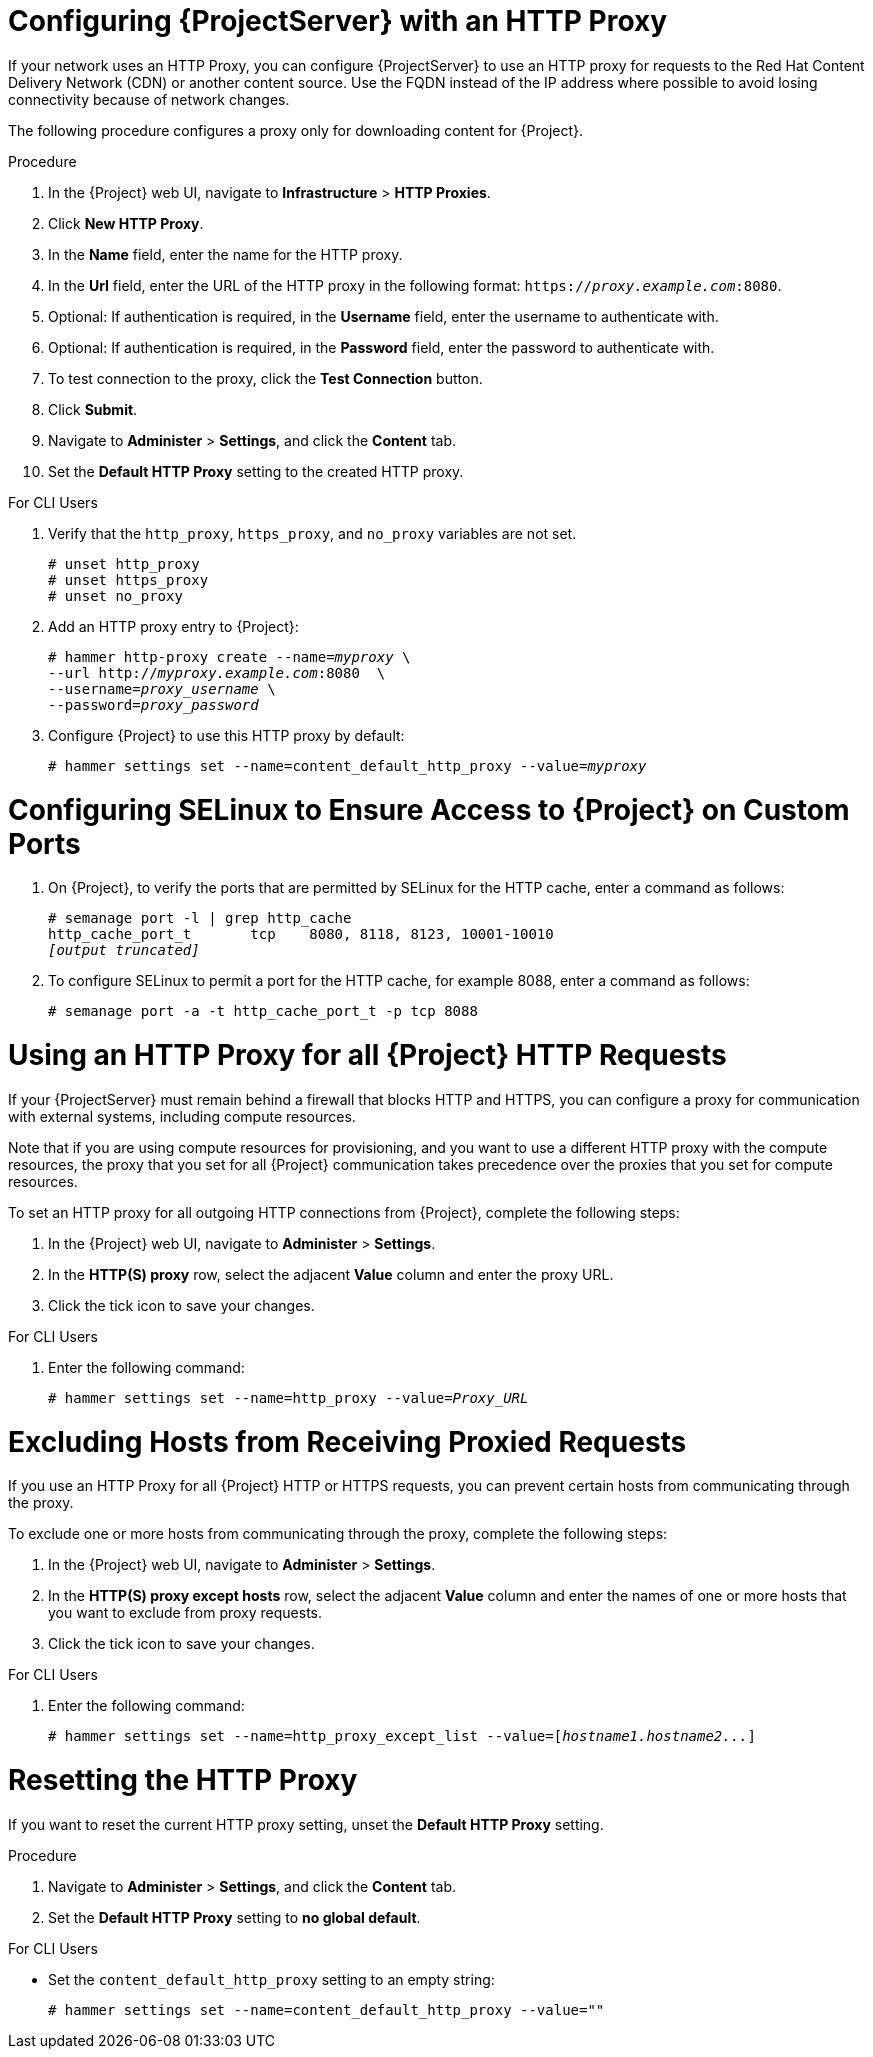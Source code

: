 [[configuring_satellite_http_proxy]]

= Configuring {ProjectServer} with an HTTP Proxy

If your network uses an HTTP Proxy, you can configure {ProjectServer} to use an HTTP proxy for requests to the Red{nbsp}Hat Content Delivery Network (CDN) or another content source. Use the FQDN instead of the IP address where possible to avoid losing connectivity because of network changes.

The following procedure configures a proxy only for downloading content for {Project}.

.Procedure

. In the {Project} web UI, navigate to *Infrastructure* > *HTTP Proxies*.
. Click *New HTTP Proxy*.
. In the *Name* field, enter the name for the HTTP proxy.
. In the *Url* field, enter the URL of the HTTP proxy in the following format: `https://_proxy.example.com_:8080`.
. Optional: If authentication is required, in the *Username* field, enter the username to authenticate with.
. Optional: If authentication is required, in the *Password* field, enter the password to authenticate with.
. To test connection to the proxy, click the *Test Connection* button.
. Click *Submit*.
. Navigate to *Administer* > *Settings*, and click the *Content* tab.
. Set the *Default HTTP Proxy* setting to the created HTTP proxy.

.For CLI Users

. Verify that the `http_proxy`, `https_proxy`, and `no_proxy` variables are not set.
+
[options="nowrap"]
----
# unset http_proxy
# unset https_proxy
# unset no_proxy
----

. Add an HTTP proxy entry to {Project}:
+
[options="nowrap" subs="+quotes"]
----
# hammer http-proxy create --name=_myproxy_ \
--url http://_myproxy.example.com_:8080  \
--username=_proxy_username_ \
--password=_proxy_password_
----

. Configure {Project} to use this HTTP proxy by default:
+
[options="nowrap" subs="+quotes,attributes"]
----
# hammer settings set --name=content_default_http_proxy --value=_myproxy_
----

ifeval::["{build}" == "satellite"]

= Configuring the HTTP Proxy to Connect to Red Hat CDN

Verify that {Project} can connect to the Red{nbsp}Hat CDN and can synchronize its repositories.

.Procedure

. On the network gateway and the HTTP Proxy, enable TCP for the following host names:
+
[cols="2,1,1",options="header"]
|====
| Host name | Port | Protocol
| subscription.rhsm.redhat.com | 443 | HTTPS
| cdn.redhat.com |  443 | HTTPS
| *.akamaiedge.net |  443 | HTTPS
| cert-api.access.redhat.com (if using Red{nbsp}Hat Insights) |  443 | HTTPS
| api.access.redhat.com (if using Red{nbsp}Hat Insights) |  443 | HTTPS
|====
+
{ProjectServer} uses SSL to communicate with the Red{nbsp}Hat CDN securely. Use of an SSL interception proxy interferes with this communication. These hosts must be whitelisted on the proxy.
+
For a list of IP addresses used by the Red{nbsp}Hat CDN (cdn.redhat.com), see the Knowledgebase article https://access.redhat.com/articles/1525183[Public CIDR Lists for Red{nbsp}Hat] on the Red{nbsp}Hat Customer Portal.
+
. On {ProjectServer}, complete the following details in the `/etc/rhsm/rhsm.conf` file:
+
[options="nowrap" subs="+quotes"]
----
# an http proxy server to use (enter server FQDN)
proxy_hostname = _myproxy.example.com_

# port for http proxy server
proxy_port = 8080

# user name for authenticating to an http proxy, if needed
proxy_user =

# password for basic http proxy auth, if needed
proxy_password =
----
endif::[]

= Configuring SELinux to Ensure Access to {Project} on Custom Ports

ifeval::["{build}" == "satellite"]
SELinux ensures access of {ProjectNameX} and Red{nbsp}Hat Subscription Manager only to specific ports. In the case of the HTTP cache, the TCP ports are 8080, 8118, 8123, and 10001 - 10010. If you use a port that does not have SELinux type `http_cache_port_t`, complete the following steps:
endif::[]

ifeval::["{build}" == "foreman"]
SELinux ensures access of {ProjectNameX} only to specific ports. In the case of the HTTP cache, the TCP ports are 8080, 8118, 8123, and 10001 - 10010. If you use a port that does not have SELinux type `http_cache_port_t`, complete the following steps:
endif::[]

. On {Project}, to verify the ports that are permitted by SELinux for the HTTP cache, enter a command as follows:
+
[options="nowrap",subs="+quotes"]
----
# semanage port -l | grep http_cache
http_cache_port_t       tcp    8080, 8118, 8123, 10001-10010
_[output truncated]_
----
+
. To configure SELinux to permit a port for the HTTP cache, for example 8088, enter a command as follows:
+
[options="nowrap",subs="+quotes"]
----
# semanage port -a -t http_cache_port_t -p tcp 8088
----

[[configuring_foreman_http_server]]
= Using an HTTP Proxy for all {Project} HTTP Requests

If your {ProjectServer} must remain behind a firewall that blocks HTTP and HTTPS, you can configure a proxy for communication with external systems, including compute resources.

Note that if you are using compute resources for provisioning, and you want to use a different HTTP proxy with the compute resources, the proxy that you set for all {Project} communication takes precedence over the proxies that you set for compute resources.

To set an HTTP proxy for all outgoing HTTP connections from {Project}, complete the following steps:

. In the {Project} web UI, navigate to *Administer* > *Settings*.
. In the *HTTP(S) proxy* row, select the adjacent *Value* column and enter the proxy URL.
. Click the tick icon to save your changes.

.For CLI Users

. Enter the following command:
+
[options="nowrap" subs="+quotes"]
----
# hammer settings set --name=http_proxy --value=_Proxy_URL_
----

= Excluding Hosts from Receiving Proxied Requests

If you use an HTTP Proxy for all {Project} HTTP or HTTPS requests, you can prevent certain hosts from communicating through the proxy.

To exclude one or more hosts from communicating through the proxy, complete the following steps:

. In the {Project} web UI, navigate to *Administer* > *Settings*.
. In the *HTTP(S) proxy except hosts* row, select the adjacent *Value* column and enter the names of one or more hosts that you want to exclude from proxy requests.
. Click the tick icon to save your changes.

.For CLI Users

. Enter the following command:
+
[options="nowrap" subs="+quotes"]
----
# hammer settings set --name=http_proxy_except_list --value=[_hostname1.hostname2..._]
----

= Resetting the HTTP Proxy

If you want to reset the current HTTP proxy setting, unset the *Default HTTP Proxy* setting.

.Procedure

. Navigate to *Administer* > *Settings*, and click the *Content* tab.
. Set the *Default HTTP Proxy* setting to *no global default*.

.For CLI Users

* Set the `content_default_http_proxy` setting to an empty string:
+
[options="nowrap" subs="+quotes,attributes"]
----
# hammer settings set --name=content_default_http_proxy --value=""
----
